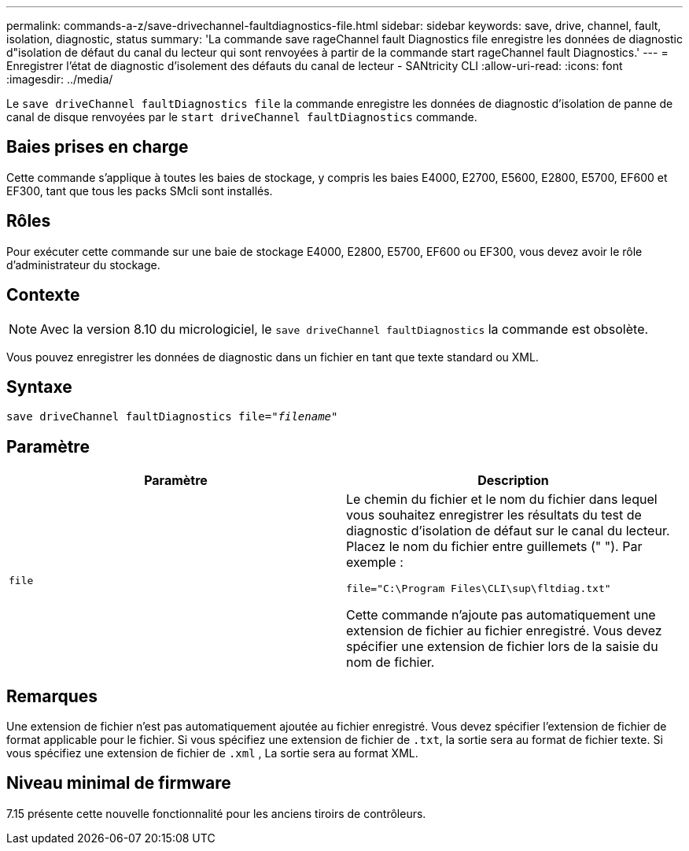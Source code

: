 ---
permalink: commands-a-z/save-drivechannel-faultdiagnostics-file.html 
sidebar: sidebar 
keywords: save, drive, channel, fault, isolation, diagnostic, status 
summary: 'La commande save rageChannel fault Diagnostics file enregistre les données de diagnostic d"isolation de défaut du canal du lecteur qui sont renvoyées à partir de la commande start rageChannel fault Diagnostics.' 
---
= Enregistrer l'état de diagnostic d'isolement des défauts du canal de lecteur - SANtricity CLI
:allow-uri-read: 
:icons: font
:imagesdir: ../media/


[role="lead"]
Le `save driveChannel faultDiagnostics file` la commande enregistre les données de diagnostic d'isolation de panne de canal de disque renvoyées par le `start driveChannel faultDiagnostics` commande.



== Baies prises en charge

Cette commande s'applique à toutes les baies de stockage, y compris les baies E4000, E2700, E5600, E2800, E5700, EF600 et EF300, tant que tous les packs SMcli sont installés.



== Rôles

Pour exécuter cette commande sur une baie de stockage E4000, E2800, E5700, EF600 ou EF300, vous devez avoir le rôle d'administrateur du stockage.



== Contexte

[NOTE]
====
Avec la version 8.10 du micrologiciel, le `save driveChannel faultDiagnostics` la commande est obsolète.

====
Vous pouvez enregistrer les données de diagnostic dans un fichier en tant que texte standard ou XML.



== Syntaxe

[source, cli, subs="+macros"]
----
save driveChannel faultDiagnostics file=pass:quotes["_filename_"]
----


== Paramètre

[cols="2*"]
|===
| Paramètre | Description 


 a| 
`file`
 a| 
Le chemin du fichier et le nom du fichier dans lequel vous souhaitez enregistrer les résultats du test de diagnostic d'isolation de défaut sur le canal du lecteur. Placez le nom du fichier entre guillemets (" "). Par exemple :

`file="C:\Program Files\CLI\sup\fltdiag.txt"`

Cette commande n'ajoute pas automatiquement une extension de fichier au fichier enregistré. Vous devez spécifier une extension de fichier lors de la saisie du nom de fichier.

|===


== Remarques

Une extension de fichier n'est pas automatiquement ajoutée au fichier enregistré. Vous devez spécifier l'extension de fichier de format applicable pour le fichier. Si vous spécifiez une extension de fichier de `.txt`, la sortie sera au format de fichier texte. Si vous spécifiez une extension de fichier de `.xml` , La sortie sera au format XML.



== Niveau minimal de firmware

7.15 présente cette nouvelle fonctionnalité pour les anciens tiroirs de contrôleurs.
